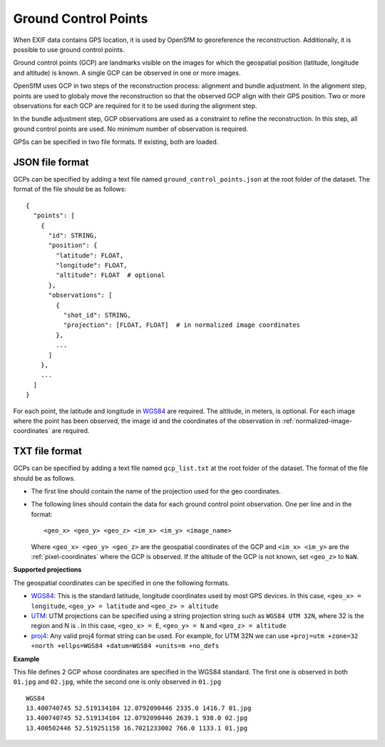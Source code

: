 
Ground Control Points
---------------------

When EXIF data contains GPS location, it is used by OpenSfM to georeference the reconstruction.  Additionally, it is possible to use ground control points.

Ground control points (GCP) are landmarks visible on the images for which the geospatial position (latitude, longitude and altitude) is known.  A single GCP can be observed in one or more images.

OpenSfM uses GCP in two steps of the reconstruction process: alignment and bundle adjustment.  In the alignment step, points are used to globaly move the reconstruction so that the observed GCP align with their GPS position.  Two or more observations for each GCP are required for it to be used during the alignment step.

In the bundle adjustment step, GCP observations are used as a constraint to refine the reconstruction.  In this step, all ground control points are used.  No minimum number of observation is required.

GPSs can be specified in two file formats.  If existing, both are loaded.

.. _json-gcps:

JSON file format
~~~~~~~~~~~~~~~~
GCPs can be specified by adding a text file named ``ground_control_points.json`` at the root folder of the dataset. The format of the file should be as follows::

    {
      "points": [
        {
          "id": STRING,
          "position": {
            "latitude": FLOAT,
            "longitude": FLOAT,
            "altitude": FLOAT  # optional
          },
          "observations": [
            {
              "shot_id": STRING,
              "projection": [FLOAT, FLOAT]  # in normalized image coordinates
            },
            ...
          ]
        },
        ...
      ]
    }

For each point, the latitude and longitude in `WGS84`_ are required.  The altitude, in meters, is optional.  For each image where the point has been observed, the image id and the coordinates of the observation in :ref:`normalized-image-coordinates` are required.


TXT file format
~~~~~~~~~~~~~~~
GCPs can be specified by adding a text file named ``gcp_list.txt`` at the root folder of the dataset. The format of the file should be as follows.

- The first line should contain the name of the projection used for the geo coordinates.

- The following lines should contain the data for each ground control point observation. One per line and in the format::

      <geo_x> <geo_y> <geo_z> <im_x> <im_y> <image_name>

  Where ``<geo_x> <geo_y> <geo_z>`` are the geospatial coordinates of the GCP and ``<im_x> <im_y>`` are the :ref:`pixel-coordinates` where the GCP is observed.  If the altitude of the GCP is not known, set ``<geo_z>`` to ``NaN``.


**Supported projections**

The geospatial coordinates can be specified in one the following formats.

- `WGS84`_: This is the standard latitude, longitude coordinates used by most GPS devices. In this case, ``<geo_x> = longitude``, ``<geo_y> = latitude`` and ``<geo_z> = altitude``

- `UTM`_: UTM projections can be specified using a string projection string such as ``WGS84 UTM 32N``, where 32 is the region and N is . In this case, ``<geo_x> = E``, ``<geo_y> = N`` and ``<geo_z> = altitude``

- `proj4`_: Any valid proj4 format string can be used. For example, for UTM 32N we can use ``+proj=utm +zone=32 +north +ellps=WGS84 +datum=WGS84 +units=m +no_defs``

.. _WGS84: https://en.wikipedia.org/wiki/World_Geodetic_System
.. _UTM: https://en.wikipedia.org/wiki/Universal_Transverse_Mercator_coordinate_system
.. _proj4: http://proj4.org/

**Example**

This file defines 2 GCP whose coordinates are specified in the WGS84 standard. The first one is observed in both ``01.jpg`` and ``02.jpg``, while the second one is only observed in ``01.jpg`` ::

  WGS84
  13.400740745 52.519134104 12.0792090446 2335.0 1416.7 01.jpg
  13.400740745 52.519134104 12.0792090446 2639.1 938.0 02.jpg
  13.400502446 52.519251158 16.7021233002 766.0 1133.1 01.jpg



